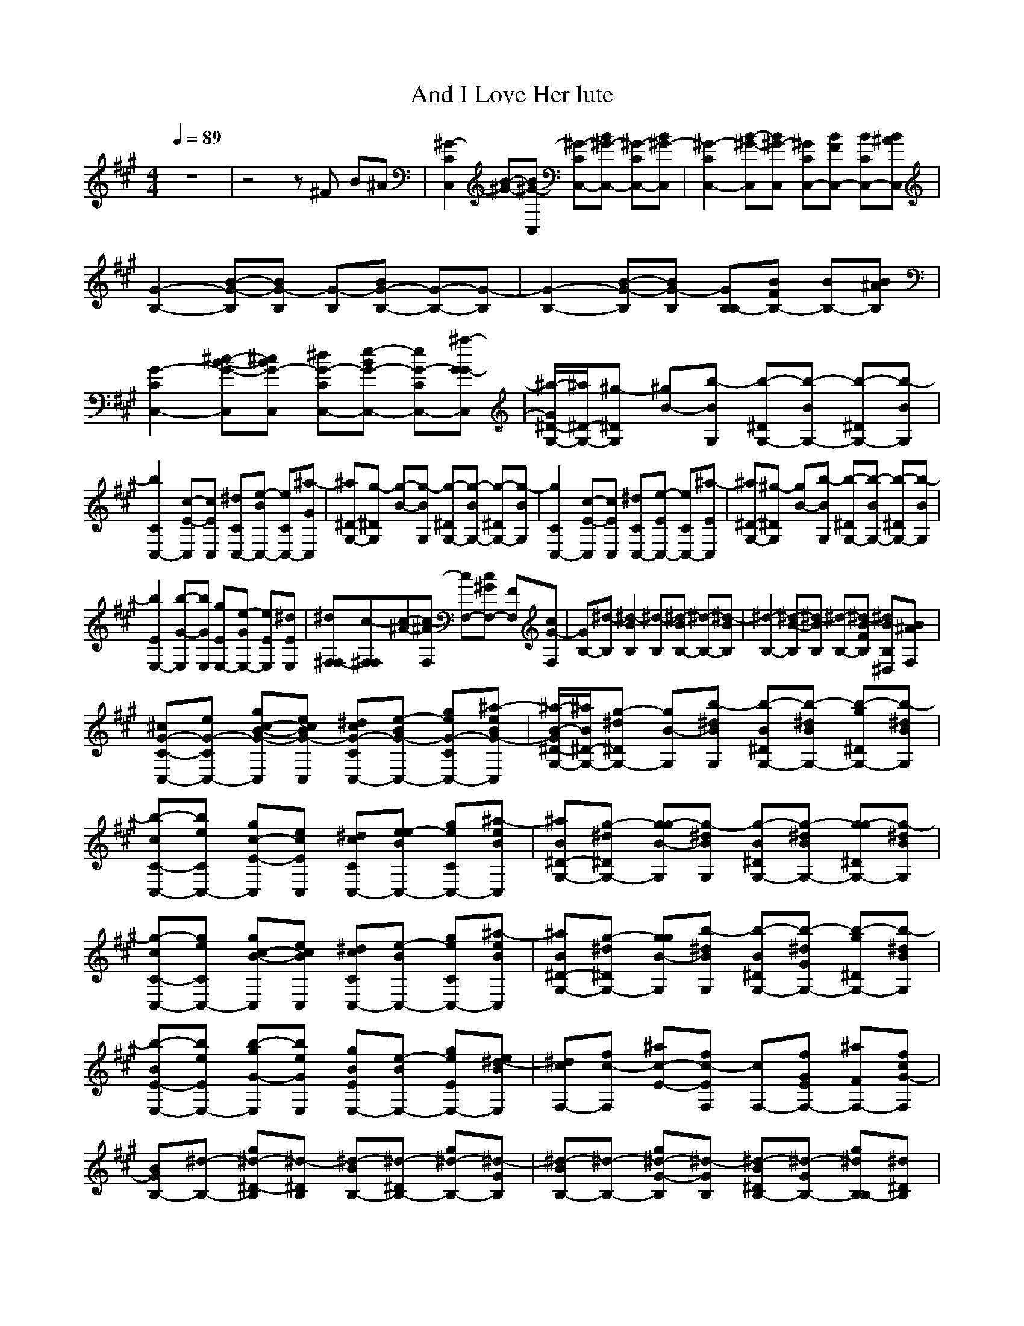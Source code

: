 X:1
T:And I Love Her lute
N:Words and Music by Lennon/McCartney
N:Transposed for LOTRO by Durinsbane/Findeladan
M:4/4
L:1/8
Q:1/4=89
K:A
z8|z4z^F B^A|[C2^G2-C,2] [B-^G-][B^G-C,] [C^G-C,-][B^G-C,-] [C^G-C,-][B^G-C,]|[C2^G2-C,2-] [B-^G-C,][B^G-C,] [C^GC,-][BFC,-] [CBC,-][B^AC,]|
[B,2-G2-] [B-G-B,][BG-B,] [B,G-][BG-B,-] [B,-G-][G-B,]|[B,2-G2-] [B-G-B,][BG-B,] [B,GB,-][BFB,-] [B,-B][B^AB,]|[C2G2-C,2-] [B-G-C,^c-][BG-C,^c] [CG-C,-^d][BG-C,-e-] [CG-C,-e][GG-C,^a-]|[^D/2-G/2G,/2-^a/2-][^D/2-G,/2-^a/2][^DG,^g-] [B-^g][BG,b-] [^DG,-b-][BG,-b-] [^DG,-b-][BG,b-]|
[C2C,2-b2] [E-C,c-][EC,c] [CC,-^d][BC,-e-] [CC,-e][GC,^a-]|[^D-G,-^a][^DG,g-] [B-g-][BG,g-] [^DG,-g-][BG,-g-] [^DG,-g-][BG,g-]|[C2C,2-g2] [E-C,c-][EC,c] [CC,-^d][EC,-e-] [CC,-e][EC,^a-]|[^D-G,-^a][^DG,^g-] [B-g][BG,b-] [^DG,-b-][BG,-b-] [^DG,-b-][BG,b-]|
[E2E,2-b2] [G-E,b-][GE,b] [EE,-g][GE,-e-] [EE,e][EE,^d]|[^F,F,-^d][^F,F,c-][^A-c-][^AF,c-] [F,-c][cF,-^G] [F,F][cF,G-]|[B,-G][B,^d-] [B2B,2^d2-] [B,^d-][BB,-^d-] [B,-^d-][BB,^d-]|[B,2-^d2-] [B-B,^d-][BB,^d-] [B,-^d-][BFB,^d-] [B,B^D,^d][B^AF,]|
[C-^cG-C,-][CeG-C,-] [B-gG-C,c-][BeG-C,c] [CcG-C,-^d][Be-G-C,-] [CgG-C,-e][BeG-C,^a-]|[^D/2-B/2-G/2G,/2-^a/2-][^D/2-B/2G,/2-^a/2][^D^dG,-g-] [B-gG,][B^dG,b-] [^DBG,-b-][B^dG,-b-] [^DgG,-b-][B^dG,b-]|[C-cC,-b-][CeC,-b] [E-gC,c-][EeC,c] [CcC,-^d][BeC,-e-] [CgC,-e][BeC,^a-]|[^D-BG,-^a][^D^dG,-g-] [B-gG,g-][B^dG,g-] [^DBG,-g-][B^dG,-g-] [^DgG,-g-][B^dG,g-]|
[C-cC,-g-][CeC,-g] [B-gC,c-][BeC,c] [CcC,-^d][Be-C,-] [CgC,-e][BeC,^a-]|[^D-BG,-^a][^D^dG,-g-] [B-gG,g][B^dG,b-] [^DBG,-b-][G^dG,-b-] [^DgG,-b-][B^dG,b-]|[E-BE,-b-][EeE,-b] [G-gE,b-][GeE,b] [EBE,-g][Be-E,-] [EgE,-e][BeE,^d-]|[F,-c^d][F,fc-] [E-^ac-][EfF,c-] [F,-c][EfF,-G] [F,-^aF][cfF,G-]|
[B,-BG][B,-^d-] [^D-gB,^d-][^D^d-B,] [B,-B^d-][^D^d-B,-] [B,-g^d-][G^d-B,]|[B,-B^d-][B,-^d-] [G-gB,^d-][G^d-B,] [^DBB,-^d-][G^d-B,-] [B,gB,-^d][^D^dB,]|[^D/2-^G/2G,/2-][^D/2-B/2-G,/2-][^D3/2-B3/2-G,3/2^d3/2-][^D/2-B/2-G,/2^d/2][^D-B-G,^d-][^D/2-B/2-G,/2-^d/2-][^D/2-B/2-G,/2-^d/2][^DB-G,^d-] [^D/2-B/2-G,/2-^d/2-][^D/2-B/2-G,/2-^d/2][^D/2-B/2G,/2-^f/2-][^D/2^C/2G,/2^f/2-]|[F3-^A3-F,3^f3-][F-^A-F,^f-][F2^A2-F,2^f2-] [^A3/2-F,3/2-^f3/2][^A/2^G/2F,/2]|
[B2-G,2-][B-G,^a-][B-G,^a][B-G,-f][BG,^d-] [^D-B-G,-^d][^D/2-B/2G,/2-f/2-][^D/2^A,/2G,/2f/2-]|[^D3-^A3-^D,3f3-][^D-^A-^D,f-][^D2^A2-^D,2f2-] [^D3/2-^A3/2^D,3/2-f3/2-][^D/2^D,/2f]|[G2-B2-G,2][G-B-^a-][G-B-G,^a][G-B-G,-f][GB-G,^d-] [^D-B-G,-^d][^D/2-B/2G,/2-f/2-][^D/2G,/2f/2-]|[^D3^A3-^D,3f3-][^D-^A-^D,f][^D2^A2-^D,2^d2] [^A3/2-^D,3/2-f3/2-][^A/2C/2^D,/2f/2]|
[F-^A-F,-^d][F2-^A2-F,2c2-][F-^A-F,c-][F2-^A2-F,2c2-] [F^A-F,-c-][^A/2F,/2-c/2-][C/2F,/2c/2]|[^A3-F,3][^A-F,][^A-F,-][^A-FF,] [^ABG,-][^AG,G,]|[C-cG-C,-][CeG-C,-] [B-gG-C,c-][BeG-C,c] [CcG-C,-^d][BeG-C,-e-] [CgG-C,-e][BeG-C,^a-]|[^D-BG-G,-^a][^D/2-^d/2-G/2G,/2-g/2-][^D/2^d/2G,/2g/2-] [B-g][B^dG,b-] [^DBG,-b-][B^dG,-b-] [^DgG,b-][B^dG,b-]|
[C-cC,-b-][CeC,-b] [E-gC,c-][EeC,c] [CcC,-^d][Ee-C,-] [CgC,-e][BeC,^a-]|[^D-BG,-^a][^D^dG,g-] [G-g-][G^dG,g-] [^DBG,-g-][B^dG,-g-] [^DgG,-g-][B^dG,g-]|[C-cC,-g-][CeC,-g] [E-gC,c-][EeC,c] [CcC,-^d][Ee-C,-] [CgC,-e][BeC,^a-]|[^D-BG,-^a][^D^dG,g-] [B-g][B^dG,b-] [^DBG,-b-][B^dG,-b-] [^DgG,-b-][B^dG,b-]|
[E-BE,-b-][EeE,-b] [B-gE,b-][BeE,b] [EBE,-g][Be-E,-] [EgE,e][BeE,^d-]|[F,-c^d][F,fc-] [c-^a][c-fF,] [F,-c][cfF,-G] [F,^aF][EfF,G-]|[B,-BG][B,-^d-] [^D-gB,^d-][^D^d-B,] [BB,-^d-][^D^d-B,-] [gB,-^d-][B^dB,^d-]|[B,-B^d-][B,-^d-] [^D-gB,^d-][^D^d-B,] [BB,-^d-][^D^d-B,] [g^D,^d][^D^dF,]|
[=D-=d=D,-][=D=f=D,-] [=c-=a=D,][=c=fdD,] [DdeD,-][=c=f-D,-] [Da=fD,-][=A=fb-D,]|[E-=cbA,-][Eea-A,] [=c-a][=ce=c'-A,] [E=c=c'-A,-][=ce=c'-A,-] [Ea=c'-A,][=ce=c'-A,]|[D-d=c'-D,-][D=f=c'D,-] [=F-ad-D,][=F=fdD,] [Dde-D,-][=c=feD,-] [Da=f-D,-][=c=fD,]|[E-=cb-A,-][EebA,] [=c-a-][=cea-A,] [E=ca-A,-][=cea-A,-] [Ea-A,-][=cea-A,]|
[D-da-D,-][D=faD,-] [=F-ad-D,][=F=fdD,] [DdeD,-][=F=f-D,-] [Da=fD,-][A=fb-D,]|[E-=cbA,-][Eea-A,] [=c-a][=ce=c'-A,][E=c=c'-A,-][=ce=c'-A,-] [Ea=c'-A,-][=ce=c'-A,]|[=F-=c=c'-=F,-][=F=f=c'=F,-] [A-a=c'-=F,][A=f=c'=F,] [=F=ca-=F,-][A=fa=F,-] [=Fa=f-=F,][=F=f=F,]|[=G,-de-][=G,=ge] [B-bd-][B=gd-=G,] [=G,-d][d=g=A=G,-] [=G,b=G][d=gA-=G,]|
[=C-=cA=C,-][=Ce-=C,-] [=c-ae-=C,][=ce-=C,] [=C=ce-=C,-][=ce-=C,-] [=Cae-=C,-][Ee-=C,]|[=C-=ce-=C,-][=Cee-=C,-] [=c-ae=C,][=ce=G-=C,] [=C=c=G=C,-][=ceE=C,] [=CaDE,][=ce=C=G,]|[D-dD,-][D-=fD,-] [=c-aD-D,=d-][=c=fD-D,=d] [D-dD,-e][=c=fD-D,-=f-] [D-aD,-=f][=cD-D,b-]|[E-=cDA,-b][EeA,-=a-] [=c-aA,=a][=ceA,=c'-] [E=cA,-=c'-][=ceA,-=c'-] [EaA,-=c'-][=ceA,=c'-]|
[D-dD,-=c'-][D=fD,-=c'] [=F-aD,d-][=F=fD,d] [DdD,-e][=c=fD,-=f-] [DaD,-=f][=c=fD,b-]|[E-=cA,-b][EeA,-a-] [=c-aA,a-][=ceA,a-] [E=cA,-a-][=ceA,-a-] [Ea-A,-][=ceA,a-]|[D-dD,-a-][D=fD,-a] [=c-aD,d-][=c=fD,d] [DdD,-e][=c=f-D,-] [DaD,-=f][=c=fD,b-]|[E-=cA,-b][E/2-e/2-A,/2-a/2-][E/2e/2A,/2-a/2-] [=c-aA,][=ceA,=c'-] [E=cA,-=c'-][AeA,-=c'-] [EaA,-=c'-][=ceA,=c'-]|
[=F-=c=F,-=c'-][=F=f=F,-=c'] [A-a=F,=c'-][A=f=F,=c'] [=F=c=F,-a][=c=f-=F,-] [=Fa=F,-=f][=c=f=F,e-]|[=G,-e][=G,gd-] [=F-bd-][=Fg=G,d-] [=G,-d][=F=g=G,-A] 
[=G,-b=G][d=g=G,A-]|[=C-=c=C,-A][=Ce-=C,-] [E-a=C,e-][Ee-=C,-] [=C=c=C,-e-][Ee-=C,-] [=Ca=C,-e-][Ae-=C,]|[=C-=c=C,-e-][=Ce-=C,-] [A-a=C,e-][Ae-=C,] [E=c=C,-e-][Ae-=C,-] [=Ca=C,-e][Ee=C,]|
[E/2-=A/2A,/2-][E/2-=c/2-A,/2-][E3/2-=c3/2-A,3/2-e3/2-][E/2-=c/2-A,/2e/2][E-=c-A,e-][E/2-=c/2-A,/2-e/2-][E/2-=c/2-A,/2-e/2][E=c-A,e-] [E/2-=c/2-A,/2-e/2-][E/2-=c/2-A,/2-e/2][E/2-=c/2A,/2-=g/2-][E/2=D/2A,/2=g/2-]|[=G3-B3-=G,3=g3-][=G-B-=G,=g-][=G2B2-=G,2=g2] [B3/2-=G,3/2-=g3/2][B/2=A,/2=G,/2]|[=c2-A,2-][=c-A,b-][=c-A,b][=c-A,-=g][=c-A,e-] [E-=c-A,-e][E/2-=c/2A,/2-=g/2-][E/2B,/2A,/2e/2=g/2-]|[E3-B3-E,3=g3-][E-B-E,=g-][E2B2-E,2=g2-] [E3/2-B3/2E,3/2-=g3/2-][E/2A,/2E,/2=g/2]|
[A2-=c2-A,2][A-=c-b-][A-=c-A,b][A=c-A,-=g][A=c-A,e-] [E-=c-A,-e][E/2-=c/2A,/2-=g/2-][E/2A,/2=g/2-]|[E3-B3-E,3=g3-][E-B-E,=g][E2B2-E,2e2] [B3/2-E,3/2-=g3/2-][B/2D/2E,/2=g/2]|[=G/2-=G,/2-e/2-][=G/2-B/2-=G,/2-e/2][=G3/2-B3/2-=G,3/2-d3/2-][=G/2-B/2-=G,/2d/2-][=G-B-=G,d-][=G/2-B/2-=G,/2-d/2-][=G3/2-B3/2-=G,3/2d3/2-] [=G/2-B/2-=G,/2-d/2-][=G/2B/2-=G,/2-d/2-][B/2=G,/2-d/2-][D/2=G,/2-d/2-]|[B/2-=G,/2-d/2][B/2-=G,/2-][B2-=G,2][B-=G,][B-=G,-][B=G=G,] [BA,-][BA,]|
[D-dA-D,-][D=fA-D,-] [=c-aA-D,d-][c=fA-D,d] [DdA-D,-e][=c=f-A-D,-] [DaA-D,-=f][=c=fA-D,b-]|[E-=cA-A,-b][EeA-A,a-] [=c-aA-][=ceAA,=c'-] [E=cA,-=c'-][=ceA,-=c'-] [EaA,=c'-][=ceA,=c'-]|[D-dD,-=c'-][D=fD,-=c'] [=F-aD,d-][=F=fD,d] [DdD,-e][=F=f-D,-] [DaD,-=f][A=fD,b-]|[E-=cA,-b][EeA,a-] [A-a-][AeA,a-] [E=cA,-a-][=ceA,-a-] [Ea-A,-][=ceA,a-]|
[D-dD,-a-][D=fD,-a] [=F-aD,d-][=F=fD,d] [DdD,-e][=F=f-D,-] [DaD,-=f][=c=fD,b-]|[E-=cA,-b][EeA,a-] [=c-a][=ceA,] [E=cA,-=c'-][=ceA,-=c'-] [EaA,-=c'-][=ceA,=c'-]|[=F-=c=F,-=c'-][=F=f=F,-=c'] [=c-a=F,=c'-][=c=f=F,=c'] [=F=c=F,-a][=c=f-=F,-] [=Fa=F,=f][=c=f=F,e-]|[=G,-de][=G,=gd-] [d-b][d-=g=G,] [=G,-d][d=g=G,-A] [=G,b=G][d=g=G,A-]|
[=C-=c=C,-A][=Ce-=C,-] [E-a=C,e-][Ee-=C,] [=c=C,-e-][Ee-=C,-] [a=C,-e-][=ce=C,e-]|[=C-=c=C,-e-][=Ce-=C,-] [E-a=C,e-][Ee-=C,] [=c=C,-e-][Ee=G=C,] [a=cE,e][EeB=G,]|[D-A-D,-][DA-D,] [=c-A-][=cA-D,] [DA-D,-][=cA-D,-] [DA-D,-][=cA-D,]|[D-A-D,-][DA-D,-] [=c-A-D,][=cA-D,] [DAD,-][A=GD,-] [DcD,-][ABD,]|
[=C2A2-=C,2-] [A-=C,][A-=C,] [=CA-=C,-][A-=C,-] [=CA-=C,-][=cA-=C,]|[=C2A2-=C,2-] [A-=C,][A=C,] [=CA=C,-][=c=G=C,-] [=C=c=C,-][AB=C,]|[D2A2-D,2] [=c-A-][=cA-D,] [DA-D,-][=cA-D,-] [DA-D,-][=cA-D,]|[D2A2-D,2-] [=c-A-D,][=cA-D,] [DAD,-][=c=GD,-] [D=cD,-][A/2-B/2-D,/2-][A/2E/2B/2D,/2]|
[^c/2A/2-A,/2-][e6-A6-A,6-][e3/2-A3/2-A,3/2-]|[e8-A8A,8]|e/2